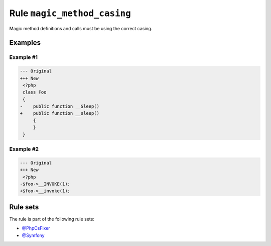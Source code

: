 ============================
Rule ``magic_method_casing``
============================

Magic method definitions and calls must be using the correct casing.

Examples
--------

Example #1
~~~~~~~~~~

.. code-block:: diff

   --- Original
   +++ New
    <?php
    class Foo
    {
   -    public function __Sleep()
   +    public function __sleep()
        {
        }
    }

Example #2
~~~~~~~~~~

.. code-block:: diff

   --- Original
   +++ New
    <?php
   -$foo->__INVOKE(1);
   +$foo->__invoke(1);

Rule sets
---------

The rule is part of the following rule sets:

- `@PhpCsFixer <./../../ruleSets/PhpCsFixer.rst>`_
- `@Symfony <./../../ruleSets/Symfony.rst>`_

